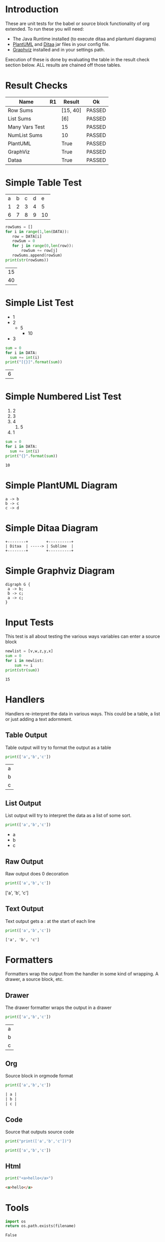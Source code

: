 * Introduction
  These are unit tests for the babel or source block functionality of org extended.
  To run these you will need:

  - The Java Runtime installed (to execute ditaa and plantuml diagrams)
  - [[https://plantuml.com/download][PlantUML]] and [[http://ditaa.sourceforge.net/][Ditaa]] jar files in your config file.
  - [[https://graphviz.org/][Graphviz]] installed and in your settings path.

  Execution of these is done by evaluating the table in the result check section below.
  ALL results are chained off those tables.


* Result Checks
  :PROPERTIES:
    :NoTableHighlight: True
  :END:
  |      Name      |           R1          |  Result  |   Ok   |
  |----------------+-----------------------+----------+--------|
  | Row Sums       |                       | [15, 40] | PASSED |
  | List Sums      |                       | [6]      | PASSED |
  | Many Vars Test |                       | 15       | PASSED |
  | NumList Sums   |                       | 10       | PASSED |
  | PlantUML       | [[file:plantuml.png]] | True     | PASSED |
  | GraphViz       | [[file:graphviz.png]] | True     | PASSED |
  | Dataa          | [[file:ditaa.png]]    | True     | PASSED |
  #+TBLFM:@2$4=passed(sbe('row-sums')[0] == 15 and sbe('row-sums')[1] == 40)::@3$4=passed(sbe('list-sums')[0] == 6)::@2$3=sbe('row-sums')::@3$3=sbe('list-sums')::@6$2=sbe('plantuml-test')::@6$3=sbe('file-exists',filename=filename($-1).replace('\\','\\\\'))::@6$4=passed($-1)::@7$2=sbe('graphviz-test')::@7$3=sbe('file-exists',filename=filename($-1).replace('\\','\\\\'))::@7$4=passed($-1)::@8$2=sbe('ditaa-test')::@8$3=sbe('file-exists',filename=filename($-1).replace('\\','\\\\'))::@8$4=passed($-1)::@4$3=sbe('many-vars')::@4$4=passed($-1==15)::@5$3=sbe('numlist-sums')::@5$4=passed($-1==10)

* Simple Table Test

  #+NAME: table-data
  | a | b | c | d | e  |
  | 1 | 2 | 3 | 4 | 5  |
  | 6 | 7 | 8 | 9 | 10 |


  #+NAME: row-sums
  #+BEGIN_SRC python :results table :var DATA=table-data
   rowSums = []
   for i in range(1,len(DATA)):
      row = DATA[i]
      rowSum = 0
      for j in range(0,len(row)):
          rowSum += row[j]
      rowSums.append(rowSum)
   print(str(rowSums))
  #+END_SRC

  #+RESULTS:
  | 15 |
  | 40 |

* Simple List Test

    #+NAME: list-data
    - 1
    - 2
      - 5
        - 10
    - 3

    #+NAME: list-sums
    #+BEGIN_SRC python :results table :var DATA=list-data
      sum = 0
      for i in DATA:
        sum += int(i)
      print("[{}]".format(sum))
    #+END_SRC

  #+RESULTS:
  | 6 |

* Simple Numbered List Test

  #+NAME: numlist-data
  1. 2
  2. 3
  3. 4
     1. 5
  4. 1

  #+NAME: numlist-sums
  #+BEGIN_SRC python :var DATA=numlist-data
    sum = 0
    for i in DATA:
      sum += int(i)
    print("{}".format(sum))
  #+END_SRC

  #+RESULTS:
  : 10

* Simple PlantUML Diagram

  #+NAME: plantuml-test
  #+BEGIN_SRC plantuml :file plantuml.png
    a -> b
    b -> c
    c -> d
  #+END_SRC

  #+RESULTS:
  [[file:plantuml.png]]

* Simple Ditaa Diagram

  #+NAME: ditaa-test
  #+BEGIN_SRC ditaa :file ditaa.png
    +--------+        +----------+
    | Ditaa  | -----> | Sublime  |
    +--------+        +----------+
  #+END_SRC

  #+RESULTS:
  [[file:ditaa.png]]

* Simple Graphviz Diagram

  #+NAME: graphviz-test
  #+BEGIN_SRC graphviz :file graphviz.png
   digraph G {
    a -> b;
    b -> c;
    a -> c;
   } 
  #+END_SRC

  #+RESULTS:
  [[file:graphviz.png]]

* Input Tests
  This test is all about testing the various ways variables can enter a source block

  :PROPERTIES:
    :header-args:python: :var z=3
  :END:

  #+PROPERTY: header-args: :var v=5

  #+NAME: many-vars 
  #+HEADER: :var w=4
  #+BEGIN_SRC python :var x=1 :var y=2
   newlist = [v,w,z,y,x]
   sum = 0
   for i in newlist:
       sum += i
   print(str(sum)) 
  #+END_SRC

  #+RESULTS:
  : 15

* Handlers
  Handlers re-interpret the data in various ways. This could be a table, a list or just adding a text adornment.

** Table Output
   Table output will try to format the output as a table

  #+NAME: table-output
  #+BEGIN_SRC python :results table
    print(['a','b','c'])
  #+END_SRC

  #+RESULTS:
  | a |
  | b |
  | c |

** List Output
   List output will try to interpret the data as a list of some sort.

  #+NAME: list-output
  #+BEGIN_SRC python :results list
    print(['a','b','c'])
  #+END_SRC

  #+RESULTS:
  - a
  - b
  - c

** Raw Output
   Raw output does 0 decoration

  #+NAME: raw-output
  #+BEGIN_SRC python :results raw
    print(['a','b','c'])
  #+END_SRC

   #+RESULTS:
   ['a', 'b', 'c']

** Text Output
  Text output gets a : at the start of each line

  #+NAME: text-output
  #+BEGIN_SRC python
    print(['a','b','c'])
  #+END_SRC

   #+RESULTS:
   : ['a', 'b', 'c']

* Formatters
  Formatters wrap the output from the handler in some kind of wrapping. A drawer, a source block, etc.

** Drawer
   The drawer formatter wraps the output in a drawer

  #+NAME: table-output
  #+BEGIN_SRC python :results table drawer
    print(['a','b','c'])
  #+END_SRC

   #+RESULTS:
   :results:
   | a |
   | b |
   | c |
   :end:

** Org
  Source block in orgmode format

  #+NAME: org-output
  #+BEGIN_SRC python :results table org
    print(['a','b','c'])
  #+END_SRC

   #+RESULTS:
   #+begin_src org
   | a |
   | b |
   | c |
   #+end_src

** Code
  Source that outputs source code

  #+NAME: code-output
  #+BEGIN_SRC python :results raw code
    print("print(['a','b','c'])")
  #+END_SRC

   #+RESULTS:
   #+begin_src python
   print(['a','b','c'])
   #+end_src

** Html

  #+NAME: html-output
  #+BEGIN_SRC python :results html
    print("<a>hello</a>")
  #+END_SRC

   #+RESULTS:
   #+begin_src html
   <a>hello</a>
   #+end_src
   
* Tools

  #+NAME: file-exists
  #+BEGIN_SRC python :var filename="filetotest" :results value
    import os 
    return os.path.exists(filename)
  #+END_SRC
  #+RESULTS:
  : False
